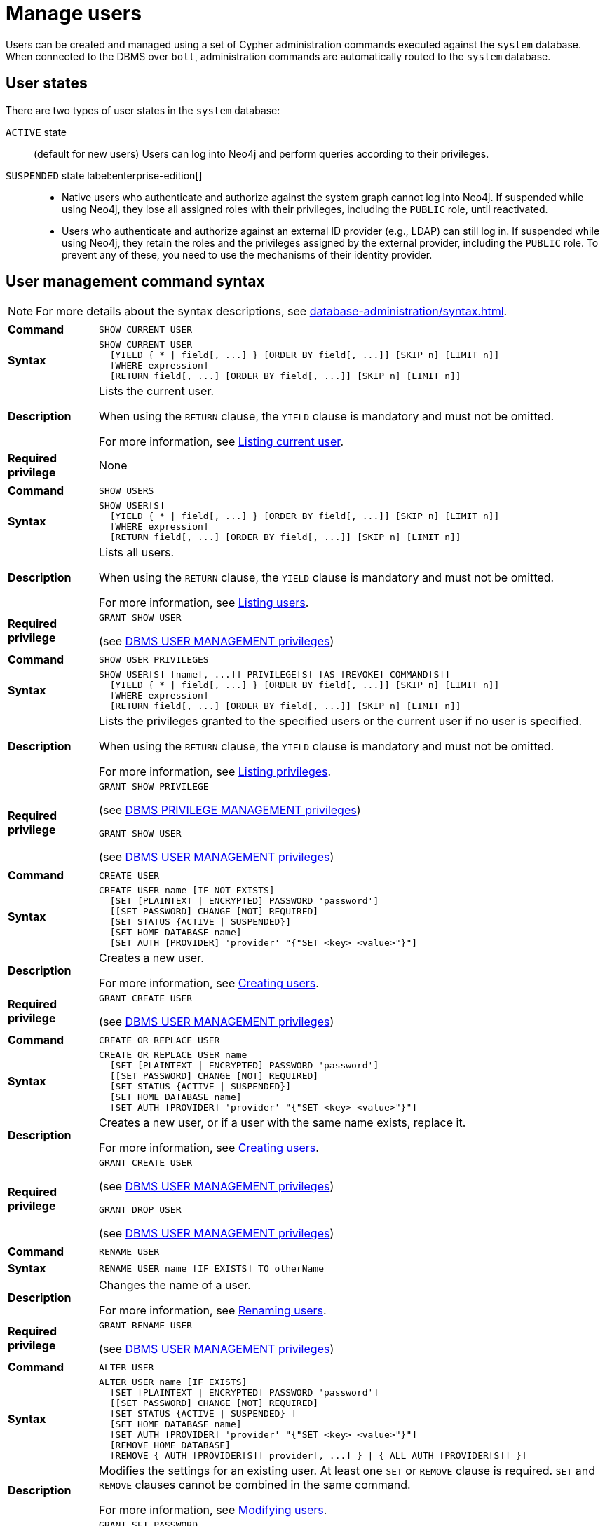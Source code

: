 :description: This section explains how to use Cypher to manage users in Neo4j.

[[access-control-manage-users]]
= Manage users

Users can be created and managed using a set of Cypher administration commands executed against the `system` database.
When connected to the DBMS over `bolt`, administration commands are automatically routed to the `system` database.

== User states

There are two types of user states in the `system` database:

`ACTIVE` state:: (default for new users)
Users can log into Neo4j and perform queries according to their privileges.

// [role=label--enterprise-edition]
`SUSPENDED` state label:enterprise-edition[]::

* Native users who authenticate and authorize against the system graph cannot log into Neo4j.
If suspended while using Neo4j, they lose all assigned roles with their privileges, including the `PUBLIC` role, until reactivated.
* Users who authenticate and authorize against an external ID provider (e.g., LDAP) can still log in.
If suspended while using Neo4j, they retain the roles and the privileges assigned by the external provider, including the `PUBLIC` role.
To prevent any of these, you need to use the mechanisms of their identity provider.

[[access-control-user-syntax]]
== User management command syntax

[NOTE]
====
For more details about the syntax descriptions, see xref:database-administration/syntax.adoc[].
====

[cols="<15s,<85"]
|===

| Command
m| SHOW CURRENT USER

| Syntax
a|
[source, syntax, role="noheader"]
----
SHOW CURRENT USER
  [YIELD { * \| field[, ...] } [ORDER BY field[, ...]] [SKIP n] [LIMIT n]]
  [WHERE expression]
  [RETURN field[, ...] [ORDER BY field[, ...]] [SKIP n] [LIMIT n]]
----

| Description
a|
Lists the current user.

When using the `RETURN` clause, the `YIELD` clause is mandatory and must not be omitted.

For more information, see xref:authentication-authorization/manage-users.adoc#access-control-current-users[Listing current user].

| Required privilege
a| None

|===


[cols="<15s,<85"]
|===

| Command
m| SHOW USERS

| Syntax
a|
[source, syntax, role="noheader"]
----
SHOW USER[S]
  [YIELD { * \| field[, ...] } [ORDER BY field[, ...]] [SKIP n] [LIMIT n]]
  [WHERE expression]
  [RETURN field[, ...] [ORDER BY field[, ...]] [SKIP n] [LIMIT n]]
----

| Description
a|
Lists all users.

When using the `RETURN` clause, the `YIELD` clause is mandatory and must not be omitted.

For more information, see xref:authentication-authorization/manage-users.adoc#access-control-list-users[Listing users].

| Required privilege
a|
[source, privilege, role="noheader"]
----
GRANT SHOW USER
----

(see xref:authentication-authorization/dbms-administration.adoc#access-control-dbms-administration-user-management[DBMS USER MANAGEMENT privileges])

|===


[cols="<15s,<85"]
|===
| Command
m| SHOW USER PRIVILEGES

| Syntax
a|
[source, syntax, role="noheader"]
----
SHOW USER[S] [name[, ...]] PRIVILEGE[S] [AS [REVOKE] COMMAND[S]]
  [YIELD { * \| field[, ...] } [ORDER BY field[, ...]] [SKIP n] [LIMIT n]]
  [WHERE expression]
  [RETURN field[, ...] [ORDER BY field[, ...]] [SKIP n] [LIMIT n]]
----

| Description
a|
Lists the privileges granted to the specified users or the current user if no user is specified.

When using the `RETURN` clause, the `YIELD` clause is mandatory and must not be omitted.

For more information, see xref:authentication-authorization/manage-privileges.adoc#access-control-list-privileges[Listing privileges].

| Required privilege
a|
[source, privilege, role="noheader"]
----
GRANT SHOW PRIVILEGE
----

(see xref:authentication-authorization/dbms-administration.adoc#access-control-dbms-administration-privilege-management[DBMS PRIVILEGE MANAGEMENT privileges])

[source, privilege, role="noheader"]
----
GRANT SHOW USER
----

(see xref:authentication-authorization/dbms-administration.adoc#access-control-dbms-administration-user-management[DBMS USER MANAGEMENT privileges])
|===


[cols="<15s,<85"]
|===
| Command
m| CREATE USER

| Syntax
a|
[source, syntax, role="noheader"]
----
CREATE USER name [IF NOT EXISTS]
  [SET [PLAINTEXT \| ENCRYPTED] PASSWORD 'password']
  [[SET PASSWORD] CHANGE [NOT] REQUIRED]
  [SET STATUS {ACTIVE \| SUSPENDED}]
  [SET HOME DATABASE name]
  [SET AUTH [PROVIDER] 'provider' "{"SET <key> <value>"}"]
----

| Description
a|
Creates a new user.

For more information, see xref:authentication-authorization/manage-users.adoc#access-control-create-users[Creating users].

| Required privilege
a|
[source, privilege, role="noheader"]
----
GRANT CREATE USER
----

(see xref:authentication-authorization/dbms-administration.adoc#access-control-dbms-administration-user-management[DBMS USER MANAGEMENT privileges])

|===

[cols="<15s,<85"]
|===
| Command
m| CREATE OR REPLACE USER

| Syntax
a|
[source, syntax, role="noheader"]
----
CREATE OR REPLACE USER name
  [SET [PLAINTEXT \| ENCRYPTED] PASSWORD 'password']
  [[SET PASSWORD] CHANGE [NOT] REQUIRED]
  [SET STATUS {ACTIVE \| SUSPENDED}]
  [SET HOME DATABASE name]
  [SET AUTH [PROVIDER] 'provider' "{"SET <key> <value>"}"]
----

| Description
a|
Creates a new user, or if a user with the same name exists, replace it.

For more information, see xref:authentication-authorization/manage-users.adoc#access-control-create-users[Creating users].

| Required privilege
a|
[source, privilege, role="noheader"]
----
GRANT CREATE USER
----

(see xref:authentication-authorization/dbms-administration.adoc#access-control-dbms-administration-user-management[DBMS USER MANAGEMENT privileges])


[source, privilege, role="noheader"]
----
GRANT DROP USER
----

(see xref:authentication-authorization/dbms-administration.adoc#access-control-dbms-administration-user-management[DBMS USER MANAGEMENT privileges])

|===

[cols="<15s,<85"]
|===
| Command
m| RENAME USER

| Syntax
a|
[source, syntax, role="noheader"]
----
RENAME USER name [IF EXISTS] TO otherName
----

| Description
a|
Changes the name of a user.

For more information, see xref:authentication-authorization/manage-users.adoc#access-control-rename-users[Renaming users].

| Required privilege
a|
[source, privilege, role="noheader"]
----
GRANT RENAME USER
----

(see xref:authentication-authorization/dbms-administration.adoc#access-control-dbms-administration-user-management[DBMS USER MANAGEMENT privileges])

|===

[cols="<15s,<85"]
|===
| Command
m| ALTER USER

| Syntax
a|
[source, syntax, role="noheader"]
----
ALTER USER name [IF EXISTS]
  [SET [PLAINTEXT \| ENCRYPTED] PASSWORD 'password']
  [[SET PASSWORD] CHANGE [NOT] REQUIRED]
  [SET STATUS {ACTIVE \| SUSPENDED} ]
  [SET HOME DATABASE name]
  [SET AUTH [PROVIDER] 'provider' "{"SET <key> <value>"}"]
  [REMOVE HOME DATABASE]
  [REMOVE { AUTH [PROVIDER[S]] provider[, ...] } \| { ALL AUTH [PROVIDER[S]] }]

----

| Description
a|
Modifies the settings for an existing user.
At least one `SET` or `REMOVE` clause is required.
`SET` and `REMOVE` clauses cannot be combined in the same command.

For more information, see xref:authentication-authorization/manage-users.adoc#access-control-alter-users[Modifying users].

| Required privilege
a|
[source, privilege, role="noheader"]
----
GRANT SET PASSWORD
----

[source, privilege, role="noheader"
----
GRANT SET USER STATUS
----

[source, privilege, role="noheader"]
----
GRANT SET USER HOME DATABASE
----

(see xref:authentication-authorization/dbms-administration.adoc#access-control-dbms-administration-user-management[DBMS USER MANAGEMENT privileges])

|===


[cols="<15s,<85"]
|===

| Command
m| ALTER CURRENT USER SET PASSWORD

| Syntax
a|
[source, syntax, role="noheader"]
----
ALTER CURRENT USER SET PASSWORD FROM 'oldPassword' TO 'newPassword'
----

| Description
a|
Changes the current user's password.

For more information, see xref:authentication-authorization/manage-users.adoc#access-control-alter-password[Changing the current user's password].

| Required privilege
a| None

|===


[cols="<15s,<85"]
|===

| Command
m| DROP USER

| Syntax
a|
[source, syntax, role="noheader"]
----
DROP USER name [IF EXISTS]
----

| Description
a|
Removes an existing user.

For more information, see xref:authentication-authorization/manage-users.adoc#access-control-drop-users[Delete users].

| Required privilege
a|
[source, privilege, role="noheader"]
----
GRANT DROP USER
----

(see xref:authentication-authorization/dbms-administration.adoc#access-control-dbms-administration-user-management[DBMS USER MANAGEMENT privileges])

|===


[NOTE,role=label--enterprise-edition]
====
The `SHOW USER[S] PRIVILEGES` command is only available in Neo4j Enterprise Edition.
====


[[access-control-current-users]]
== Listing current user

The currently logged-in user can be seen using `SHOW CURRENT USER`, which will produce a table with the following columns:

[options="header", width="100%", cols="2a,4,2m,^.^,^.^"]
|===
| Column
| Description
| Type
| Community Edition
| Enterprise Edition

| user
| User name
| STRING
| {check-mark}
| {check-mark}

| roles
| Roles granted to the user.

Will return `null` in community edition.
| LIST OF STRING
| {cross-mark}
| {check-mark}

| passwordChangeRequired
| If `true`, the user must change their password at the next login.
| BOOLEAN
| {check-mark}
| {check-mark}

| suspended
| If `true`, the user is currently suspended.

Will return `null` in community edition.
| BOOLEAN
| {cross-mark}
| {check-mark}

| home
| The home database configured by the user, or `null` if no home database has been configured.
If this database is unavailable and the user does not specify a database to use, they will not be able to log in.

Will return `null` in community edition.
| STRING
| {cross-mark}
| {check-mark}
|===

[source, cypher, role=noplay]
----
SHOW CURRENT USER
----

.Result
[options="header,footer", width="100%", cols="2m,2m,3m,2m,2m"]
|===
|user
|roles
|passwordChangeRequired
|suspended
|home

|"jake"
|["PUBLIC"]
|false
|false
|<null>

5+a|Rows: 1
|===

[NOTE]
====
This command is only supported for a logged-in user and will return an empty result if authorization has been disabled.
====


[[access-control-list-users]]
== Listing users

Available users can be seen using `SHOW USERS`, which will produce a table of users with the following columns:

[options="header", width="100%", cols="2a,4,2m,^.^,^.^"]
|===
| Column
| Description
| Type
| Community Edition
| Enterprise Edition

| user
| User name
| STRING
| {check-mark}
| {check-mark}

| roles
| Roles granted to the user.

Will return `null` in community edition.
| LIST OF STRING
| {cross-mark}
| {check-mark}

| passwordChangeRequired
| If `true`, the user must change their password at the next login.
| BOOLEAN
| {check-mark}
| {check-mark}

| suspended
| If `true`, the user is currently suspended.

Will return `null` in community edition.
| BOOLEAN
| {cross-mark}
| {check-mark}

| home
| The home database configured by the user, or `null` if no home database has been configured.
A home database will be resolved if it is either pointing to a database or a database alias.
If this database is unavailable and the user does not specify a database to use, they will not be able to log in.

Will return `null` in community edition.
| STRING
| {cross-mark}
| {check-mark}
|===

[source, cypher, role=noplay]
----
SHOW USERS
----

.Result
[role="queryresult" options="header,footer", width="100%", cols="2m,3m,3m,2m,2m"]
|===
|user
|roles
|passwordChangeRequired
|suspended
|home

|"neo4j"
|["admin","PUBLIC"]
|false
|false
|<null>

5+a|Rows: 1
|===

When first starting a Neo4j DBMS, there is always a single default user `neo4j` with administrative privileges.
It is possible to set the initial password using xref:configuration/set-initial-password[`neo4j-admin dbms set-initial-password <password>`], otherwise it is necessary to change the password after the first login.

.Show user
======
This example shows how to:

* Reorder the columns using a `YIELD` clause.
* Filter the results using a `WHERE` clause.

[source, cypher, role=noplay]
----
SHOW USER YIELD user, suspended, passwordChangeRequired, roles, home
WHERE user = 'jake'
----
======

.Show user
======
It is possible to add a `RETURN` clause to further manipulate the results after filtering.
In this example, the `RETURN` clause is used to filter out the `roles` column and rename the `user` column to `adminUser`.

[source,cypher,role=noplay]
----
SHOW USERS YIELD roles, user
WHERE 'admin' IN roles
RETURN user AS adminUser
----
======

[NOTE]
====
The `SHOW USER name PRIVILEGES` command is described in xref:authentication-authorization/manage-privileges.adoc#access-control-list-privileges[Listing privileges].
====


[[access-control-create-users]]
== Creating users

Users can be created using `CREATE USER`.

[source, syntax, role="noheader"]
----
CREATE USER name [IF NOT EXISTS]
  [SET [PLAINTEXT \| ENCRYPTED] PASSWORD 'password']
  [[SET PASSWORD] CHANGE [NOT] REQUIRED]
  [SET STATUS {ACTIVE \| SUSPENDED}]
  [SET HOME DATABASE name]
  [SET AUTH [PROVIDER] 'provider' "{"SET <key> <value>"}"]
----

Users can be created or replaced using `CREATE OR REPLACE USER`.

[source, syntax, role="noheader"]
----
CREATE OR REPLACE USER name
  [SET [PLAINTEXT \| ENCRYPTED] PASSWORD 'password']
  [[SET PASSWORD] CHANGE [NOT] REQUIRED]
  [SET STATUS {ACTIVE \| SUSPENDED}]
  [SET HOME DATABASE name]
  [SET AUTH [PROVIDER] 'provider' "{"SET <key> <value>"}"]
----

* For `SET PASSWORD`:
** The `password` can either be a string value or a string parameter.
** The default Neo4j password length is at least 8 characters.
** All passwords are encrypted (hashed) when stored in the Neo4j `system` database.
`PLAINTEXT` and `ENCRYPTED` just refer to the format of the password in the Cypher command, i.e. whether Neo4j needs to hash it or it has already been hashed.
Consequently, it is never possible to get the plaintext of a password back out of the database.
A password can be set in either fashion at any time.
** The optional `PLAINTEXT` in `SET PLAINTEXT PASSWORD` has the same behavior as `SET PASSWORD`.
** The optional `ENCRYPTED` is used to recreate an existing user when the plaintext password is unknown, but the encrypted password is available in the _data/scripts/databasename/restore_metadata.cypher_ file of a database backup.
See xref:backup-restore/restore-backup#restore-backup-example[Restore a database backup -> Example]. +
With `ENCRYPTED`, the password string is expected to be in the format of `<encryption-version>,<hash>,<salt>`, where, for example:
*** `0` is the first version and refers to the `SHA-256` cryptographic hash function with iterations `1`.
*** `1` is the second version and refers to the `SHA-256` cryptographic hash function with iterations `1024`.
* If the optional `SET PASSWORD CHANGE [NOT] REQUIRED` is omitted, the default is `CHANGE REQUIRED`.
The `SET PASSWORD` part is only optional if it directly follows the `SET PASSWORD` clause.
* The default for `SET STATUS` is `ACTIVE`.
* `SET HOME DATABASE` can be used to configure a home database for a user.
A home database will be resolved if it is either pointing to a database or a database alias.
If no home database is set, the DBMS default database is used as the home database for the user.
* The `SET PASSWORD CHANGE [NOT] REQUIRED`, `SET STATUS`, and `SET HOME DATABASE` clauses can be applied in any order.
[role=label--new-5.24]
* One or more `SET AUTH` clauses can be used to set xref:authentication-authorization/auth-objects.adoc[Auth Objects], which define authentication / authorization providers for the user. This might be used to configure external auth providers like LDAP or OIDC, but can also be used as an alternative way to set the native (password-based) auth settings like `SET PASSWORD` and `SET PASSWORD CHANGE REQUIRED`.
Examples can be found below for `native`, xref:authentication-authorization/sso-integration.adoc#auth-sso-auth-objects[here] for OIDC and xref:authentication-authorization/ldap-integration.adoc#auth-ldap-auth-objects[here] for LDAP.

[NOTE]
====
User names are case sensitive.
The created user will appear on the list provided by `SHOW USERS`.

* In Neo4j Community Edition there are no roles, but all users have implied administrator privileges.
* In Neo4j Enterprise Edition all users are automatically assigned the xref:authentication-authorization/built-in-roles.adoc#access-control-built-in-roles-public[`PUBLIC` role], giving them a base set of privileges.
====


.Create user
======
For example, you can create the user `jake` in a suspended state, with the home database `anotherDb`, and the requirement to change the password by using the command:

[source,cypher,role=noplay]
----
CREATE USER jake
SET PASSWORD 'abcd1234' CHANGE REQUIRED
SET STATUS SUSPENDED
SET HOME DATABASE anotherDb
----

The equivalent command using the xref:authentication-authorization/auth-objects.adoc[Auth Objects] syntax would be:

[source,cypher,role=noplay]
----
CREATE USER jake
SET STATUS SUSPENDED
SET HOME DATABASE anotherDb
SET AUTH 'native' {SET PASSWORD 'abcd1234' SET PASSWORD CHANGE REQUIRED}
----



======


.Create user with an encrypted password
======
Or you can create the user `Jake` in an active state, with an encrypted password (taken from the _data/scripts/databasename/restore_metadata.cypher_ of a database backup), and the requirement to not change the password by running:

[source,cypher,role=noplay]
----
CREATE USER Jake
SET ENCRYPTED PASSWORD '1,6d57a5e0b3317055454e455f96c98c750c77fb371f3f0634a1b8ff2a55c5b825,190ae47c661e0668a0c8be8a21ff78a4a34cdf918cae3c407e907b73932bd16c' CHANGE NOT REQUIRED
SET STATUS ACTIVE
----
[role=label--new-5.24]
The equivalent command using the xref:authentication-authorization/auth-objects.adoc[Auth Objects] syntax would be:

[source,cypher,role=noplay]
----
CREATE USER jake
SET STATUS ACTIVE
SET AUTH 'native' {SET ENCRYPTED PASSWORD '1,6d57a5e0b3317055454e455f96c98c750c77fb371f3f0634a1b8ff2a55c5b825,190ae47c661e0668a0c8be8a21ff78a4a34cdf918cae3c407e907b73932bd16c' SET PASSWORD CHANGE NOT REQUIRED}
----

======

[NOTE, role=label--enterprise-edition]
====
The `SET STATUS {ACTIVE | SUSPENDED}`, `SET HOME DATABASE` and `SET AUTH` parts of the commands are only available in Neo4j Enterprise Edition.
====

The `CREATE USER` command is optionally idempotent, with the default behavior to throw an exception if the user already exists.
Appending `IF NOT EXISTS` to the `CREATE USER` command will ensure that no exception is thrown and nothing happens should the user already exist.


.Create user if not exists
======
[source,cypher,role=noplay]
----
CREATE USER jake IF NOT EXISTS
SET PLAINTEXT PASSWORD 'abcd1234'
----

[role=label--new-5.24]
The equivalent command using the xref:authentication-authorization/auth-objects.adoc[Auth Objects] syntax would be:

[source,cypher,role=noplay]
----
CREATE USER jake IF NOT EXISTS
SET AUTH 'native' {SET PLAINTEXT PASSWORD 'abcd1234'}
----


======

The `CREATE OR REPLACE USER` command will result in any existing user being deleted and a new one created.


.Create or replace user
======
[source,cypher,role=noplay]
----
CREATE OR REPLACE USER jake
SET PLAINTEXT PASSWORD 'abcd1234'
----

This is equivalent to running `DROP USER jake IF EXISTS` followed by `CREATE USER jake SET PASSWORD 'abcd1234'`.

[role=label--new-5.24]
The equivalent command using the xref:authentication-authorization/auth-objects.adoc[Auth Objects] syntax would be:

[source,cypher,role=noplay]
----
CREATE OR REPLACE USER jake
SET AUTH 'native' {SET PLAINTEXT PASSWORD 'abcd1234'}
----



======

[NOTE]
====
The `CREATE OR REPLACE USER` command does not allow the use of `IF NOT EXISTS`.
====


[[access-control-rename-users]]
== Renaming users

Users can be renamed with the `RENAME USER` command.

[source, cypher, role=noplay]
----
RENAME USER jake TO bob
----

[source, cypher, role=noplay]
----
SHOW USERS
----

.Result
[options="header,footer", width="100%", cols="2m,3m,3m,2m,2m"]
|===
|user |roles |passwordChangeRequired |suspended |home

|"bob"
|["PUBLIC"]
|true
|false
|<null>

|"neo4j"
|["admin","PUBLIC"]
|true
|false
|<null>

5+a|Rows: 2

|===

[NOTE]
====
The `RENAME USER` command is only available when using native authentication and authorization.
====


[[access-control-alter-users]]
== Modifying users

Users can be modified with `ALTER USER`.

[source, syntax, role="noheader"]
----
ALTER USER name [IF EXISTS]
  [SET [PLAINTEXT | ENCRYPTED] PASSWORD 'password']
  [[SET PASSWORD] CHANGE [NOT] REQUIRED]
  [SET STATUS {ACTIVE | SUSPENDED}]
  [SET HOME DATABASE name]
  [SET AUTH [PROVIDER] 'provider' "{"SET <key> <value>"}"]
  [REMOVE HOME DATABASE]
  [REMOVE { AUTH [PROVIDER[S]] provider[, ...] } \| { ALL AUTH [PROVIDER[S]] }]
----

* At least one `SET` or `REMOVE` clause is required for the command.
* `SET` and `REMOVE` clauses cannot be combined in the same command.
* The `SET PASSWORD CHANGE [NOT] REQUIRED`, `SET STATUS`, and `SET HOME DATABASE` clauses can be applied in any order.
The `SET PASSWORD` clause must come first, if used.
* For `SET PASSWORD`:
** The `password` can either be a string value or a string parameter.
** All passwords are encrypted (hashed) when stored in the Neo4j `system` database.
`PLAINTEXT` and `ENCRYPTED` just refer to the format of the password in the Cypher command, i.e. whether Neo4j needs to hash it or it has already been hashed.
Consequently, it is never possible to get the plaintext of a password back out of the database.
A password can be set in either fashion at any time.
** The optional `PLAINTEXT` in `SET PLAINTEXT PASSWORD` has the same behavior as `SET PASSWORD`.
** The optional `ENCRYPTED` is used to update an existing user's password when the plaintext password is unknown, but the encrypted password is available in the _data/scripts/databasename/restore_metadata.cypher_ file of a database backup.
See xref:backup-restore/restore-backup#restore-backup-example[Restore a database backup -> Example]. +
With `ENCRYPTED`, the password string is expected to be in the format of `<encryption-version>,<hash>,<salt>`, where, for example:
*** `0` is the first version and refers to the `SHA-256` cryptographic hash function with iterations `1`.
*** `1` is the second version and refers to the `SHA-256` cryptographic hash function with iterations `1024`.
* If the optional `SET PASSWORD CHANGE [NOT] REQUIRED` is omitted, the default is `CHANGE REQUIRED`.
The `SET PASSWORD` part is only optional if it directly follows the `SET PASSWORD` clause.
* For `SET PASSWORD CHANGE [NOT] REQUIRED`, the `SET PASSWORD` is only optional if it directly follows the `SET PASSWORD` clause.
* `SET HOME DATABASE` can be used to configure a home database for a user.
A home database will be resolved if it is either pointing to a database or a database alias.
If no home database is set, the DBMS default database is used as the home database for the user.
[role=label--new-5.24]
* One or more `SET AUTH` clauses can be used to set xref:authentication-authorization/auth-objects.adoc[Auth Objects], which define authentication / authorization providers for the user. This might be used to configure external auth providers like LDAP or OIDC, but can also be used as an alternative way to set the native (password-based) auth settings like `SET PASSWORD` and `SET PASSWORD CHANGE REQUIRED`. TODO: Insert links to the LDAP and OIDC examples.
* `REMOVE HOME DATABASE` is used to unset the home database for a user.
This results in the DBMS default database being used as the home database for the user.
[role=label--new-5.24]
* `REMOVE AUTH` is used to remove one or many xref:authentication-authorization/auth-objects.adoc[Auth Object(s)] from a user. It cannot be used such that a user would have no Auth Objects.
* `REMOVE ALL AUTH` is used to remove all existing xref:authentication-authorization/auth-objects.adoc[Auth Objects] from a user and replace them with new ones. It must be used in conjunction with at least one `SET AUTH` clause.


.Modify the user `bob` with a new password and active status, and remove the requirement to change his password:
======
[source,cypher,role=noplay]
----
ALTER USER bob
SET PASSWORD 'abcd5678' CHANGE NOT REQUIRED
SET STATUS ACTIVE
----

[role=label--new-5.24]
The equivalent command using the xref:authentication-authorization/auth-objects.adoc[Auth Objects] syntax would be:

----
ALTER USER bob
SET AUTH 'native' {SET PASSWORD 'abcd5678' SET PASSWORD CHANGE NOT REQUIRED}
SET STATUS ACTIVE
----
======

.Modify the user `bob` to expire his current password so that he must change it the next time he logs in:
======
[source,cypher,role=noplay]
----
ALTER USER bob
SET PASSWORD CHANGE REQUIRED
----

[role=label--new-5.24]
The equivalent command using the xref:authentication-authorization/auth-objects.adoc[Auth Objects] syntax would be:

----
ALTER USER bob
SET AUTH 'native' {SET PASSWORD CHANGE REQUIRED}
----
======

.Assign the user `bob` a different home database:
======
[source,cypher,role=noplay]
----
ALTER USER bob
SET HOME DATABASE anotherDbOrAlias
----

Or remove the `HOME` database from the user `bob`:

[source,cypher,role=noplay]
----
ALTER USER bob
REMOVE HOME DATABASE
----
======

[NOTE]
====
When altering a user, it is only necessary to specify the changes required.
For example, leaving out the `CHANGE [NOT] REQUIRED` part of the query will leave that unchanged.
====

[NOTE, role=label--enterprise-edition]
====
The `SET STATUS {ACTIVE | SUSPENDED}`, `SET HOME DATABASE`, `REMOVE HOME DATABASE`, `SET AUTH` and `REMOVE AUTH` parts of the command are only available in Neo4j Enterprise Edition.
====

The changes to the user will appear on the list provided by `SHOW USERS`:

[source, cypher, role=noplay]
----
SHOW USERS
----

.Result
[options="header,footer", width="100%", cols="2m,3m,3m,2m,2m"]
|===
|user |roles |passwordChangeRequired |suspended |home

|"bob"
|["PUBLIC"]
|false
|false
|<null>

|"neo4j"
|["admin","PUBLIC"]
|true
|false
|<null>

5+a|Rows: 2

|===

The default behavior of this command is to throw an exception if the user does not exist.
Adding an optional parameter `IF EXISTS` to the command makes it idempotent and ensures that no exception is thrown.
Nothing happens should the user not exist.

[source, cypher, role=noplay]
----
ALTER USER nonExistingUser IF EXISTS SET PASSWORD 'abcd1234'
----


[[access-control-alter-password]]
== Changing the current user's password

Users can change their password using `ALTER CURRENT USER SET PASSWORD`.
The old password is required in addition to the new one, and either or both can be a string value or a string parameter.
When a user executes this command it will change their password as well as set the `CHANGE NOT REQUIRED` flag.

// can't test, don't want to hardcode test user password
[source, cypher, role=test-skip]
----
ALTER CURRENT USER
SET PASSWORD FROM 'password1' TO 'password2'
----

[NOTE]
====
This command works only for a logged-in user and cannot be run with auth disabled.
====


[[access-control-drop-users]]
== Delete users

Users can be deleted with `DROP USER`.

[source, cypher, role=noplay]
----
DROP USER bob
----

Deleting a user will not automatically terminate associated connections, sessions, transactions, or queries.

However, when a user has been deleted, it will no longer appear on the list provided by `SHOW USERS`:

[source, cypher, role=noplay]
----
SHOW USERS
----

.Result
[options="header,footer", width="100%", cols="2m,3m,3m,2m,2m"]
|===
|user |roles |passwordChangeRequired |suspended |home

|"neo4j"
|["admin","PUBLIC"]
|true
|false
|<null>

5+a|Rows: 1

|===
